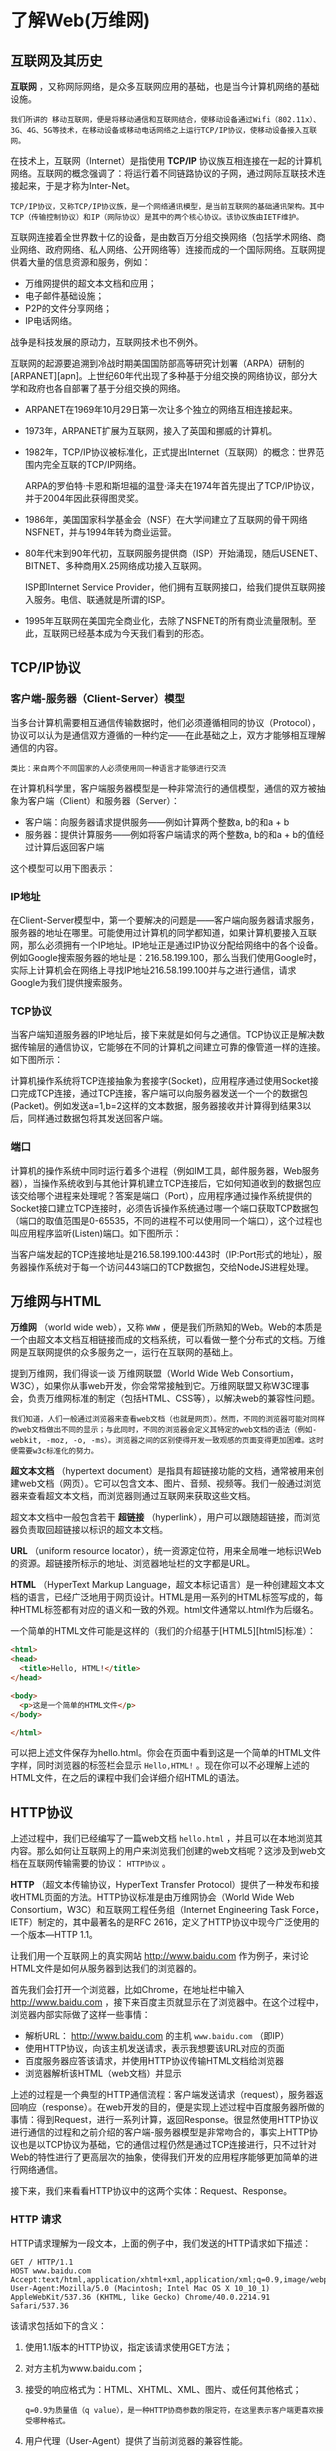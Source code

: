 * 了解Web(万维网)
** 互联网及其历史
   *互联网* ，又称网际网络，是众多互联网应用的基础，也是当今计算机网络的基础设施。

   #+begin_example
     我们所讲的 移动互联网，便是将移动通信和互联网结合，使移动设备通过Wifi（802.11x）、3G、4G、5G等技术，在移动设备或移动电话网络之上运行TCP/IP协议，使移动设备接入互联网。
   #+end_example

   在技术上，互联网（Internet）是指使用 *TCP/IP* 协议族互相连接在一起的计算机网络。互联网的概念强调了：将运行着不同链路协议的子网，通过网际互联技术连接起来，于是才称为Inter-Net。

   #+begin_example
     TCP/IP协议，又称TCP/IP协议族，是一个网络通讯模型，是当前互联网的基础通讯架构。其中TCP（传输控制协议）和IP（网际协议）是其中的两个核心协议。该协议族由IETF维护。
   #+end_example


   互联网连接着全世界数十亿的设备，是由数百万分组交换网络（包括学术网络、商业网络、政府网络、私人网络、公开网络等）连接而成的一个国际网络。互联网提供着大量的信息资源和服务，例如：
   
   - 万维网提供的超文本文档和应用；
   - 电子邮件基础设施；
   - P2P的文件分享网络；
   - IP电话网络。

   战争是科技发展的原动力，互联网技术也不例外。

   互联网的起源要追溯到冷战时期美国国防部高等研究计划署（ARPA）研制的[ARPANET][apn]。上世纪60年代出现了多种基于分组交换的网络协议，部分大学和政府也各自部署了基于分组交换的网络。

   - ARPANET在1969年10月29日第一次让多个独立的网络互相连接起来。

   - 1973年，ARPANET扩展为互联网，接入了英国和挪威的计算机。

   - 1982年，TCP/IP协议被标准化，正式提出Internet（互联网）的概念：世界范围内完全互联的TCP/IP网络。
     
     ARPA的罗伯特·卡恩和斯坦福的温登·泽夫在1974年首先提出了TCP/IP协议，并于2004年因此获得图灵奖。

   - 1986年，美国国家科学基金会（NSF）在大学间建立了互联网的骨干网络NSFNET，并与1994年转为商业运营。

   - 80年代末到90年代初，互联网服务提供商（ISP）开始涌现，随后USENET、BITNET、多种商用X.25网络成功接入互联网。

     ISP即Internet Service Provider，他们拥有互联网接口，给我们提供互联网接入服务。电信、联通就是所谓的ISP。

   - 1995年互联网在美国完全商业化，去除了NSFNET的所有商业流量限制。至此，互联网已经基本成为今天我们看到的形态。
** TCP/IP协议
***   客户端-服务器（Client-Server）模型
    当多台计算机需要相互通信传输数据时，他们必须遵循相同的协议（Protocol），协议可以认为是通信双方遵循的一种约定——在此基础之上，双方才能够相互理解通信的内容。
    
    #+begin_example
      类比：来自两个不同国家的人必须使用同一种语言才能够进行交流
    #+end_example


    在计算机科学里，客户端服务器模型是一种非常流行的通信模型，通信的双方被抽象为客户端（Client）和服务器（Server）：

    - 客户端：向服务器请求提供服务——例如计算两个整数a, b的和a + b
    - 服务器：提供计算服务——例如将客户端请求的两个整数a, b的和a + b的值经过计算后返回客户端

    这个模型可以用下图表示：

    [[file:./img/cs-model.png]]
*** IP地址
    在Client-Server模型中，第一个要解决的问题是——客户端向服务器请求服务，服务器的地址在哪里。可能使用过计算机的同学都知道，如果计算机要接入互联网，那么必须拥有一个IP地址。IP地址正是通过IP协议分配给网络中的各个设备。例如Google搜索服务器的地址是：216.58.199.100，那么当我们使用Google时，实际上计算机会在网络上寻找IP地址216.58.199.100并与之进行通信，请求Google为我们提供搜索服务。
*** TCP协议
    当客户端知道服务器的IP地址后，接下来就是如何与之通信。TCP协议正是解决数据传输层的通信协议，它能够在不同的计算机之间建立可靠的像管道一样的连接。如下图所示：

    [[file:img/ip.png]]

    计算机操作系统将TCP连接抽象为套接字(Socket)，应用程序通过使用Socket接口完成TCP连接，通过TCP连接，客户端可以向服务器发送一个一个的数据包(Packet)。例如发送a=1,b=2这样的文本数据，服务器接收并计算得到结果3以后，同样通过数据包将其发送回客户端。

*** 端口
    计算机的操作系统中同时运行着多个进程（例如IM工具，邮件服务器，Web服务器），当操作系统收到与其他计算机建立TCP连接后，它如何知道收到的数据包应该交给哪个进程来处理呢？答案是端口（Port），应用程序通过操作系统提供的Socket接口建立TCP连接时，必须告诉操作系统通过哪一个端口获取TCP数据包（端口的取值范围是0-65535，不同的进程不可以使用同一个端口），这个过程也叫应用程序监听(Listen)端口。如下图所示：

    [[file:img/ip-2.png]]

    当客户端发起的TCP连接地址是216.58.199.100:443时（IP:Port形式的地址），服务器操作系统对于每一个访问443端口的TCP数据包，交给NodeJS进程处理。

** 万维网与HTML
   *万维网* （world wide web），又称 ~WWW~ ，便是我们所熟知的Web。Web的本质是一个由超文本文档互相链接而成的文档系统，可以看做一整个分布式的文档。万维网是互联网提供的众多服务之一，运行在互联网的基础上。

   提到万维网，我们得谈一谈 万维网联盟（World Wide Web Consortium，W3C），如果你从事web开发，你会常常接触到它。万维网联盟又称W3C理事会，负责万维网标准的制定（包括HTML、CSS等），以解决web的兼容性问题。

   #+begin_example
     我们知道，人们一般通过浏览器来查看web文档（也就是网页）。然而，不同的浏览器可能对同样的web文档做出不同的显示；与此同时，不同的浏览器会定义其特定的web文档的语法（例如-webkit, -moz, -o, -ms）。浏览器之间的区别使得开发一致观感的页面变得更加困难。这时便需要w3c标准化的努力。
   #+end_example

   *超文本文档* （hypertext document）是指具有超链接功能的文档，通常被用来创建web文档（网页）。它可以包含文本、图片、音频、视频等。我们一般通过浏览器来查看超文本文档，而浏览器则通过互联网来获取这些文档。

   超文本文档中一般包含若干 *超链接* （hyperlink），用户可以跟随超链接，而浏览器负责取回超链接以标识的超文本文档。

   *URL* （uniform resource locator），统一资源定位符，用来全局唯一地标识Web的资源。超链接所标示的地址、浏览器地址栏的文字都是URL。

   *HTML* （HyperText Markup Language，超文本标记语言）是一种创建超文本文档的语言，已经广泛地用于网页设计。HTML是用一系列的HTML标签写成的，每种HTML标签都有对应的语义和一致的外观。html文件通常以.html作为后缀名。

   一个简单的HTML文件可能是这样的（我们的介绍基于[HTML5][html5]标准）：

   #+begin_src html
     <html>
     <head>
       <title>Hello, HTML!</title>
     </head>

     <body>
       <p>这是一个简单的HTML文件</p>
     </body>

     </html>
   #+end_src

   可以把上述文件保存为hello.html。你会在页面中看到这是一个简单的HTML文件字样，同时浏览器的标签栏会显示 ~Hello,HTML!~ 。现在你可以不必理解上述的HTML文件，在之后的课程中我们会详细介绍HTML的语法。

** HTTP协议
   上述过程中，我们已经编写了一篇web文档 ~hello.html~ ，并且可以在本地浏览其内容。那么如何让互联网上的用户来浏览我们创建的web文档呢？这涉及到web文档在互联网传输需要的协议： ~HTTP协议~ 。

   *HTTP* （超文本传输协议，HyperText Transfer Protocol）提供了一种发布和接收HTML页面的方法。HTTP协议标准是由万维网协会（World Wide Web Consortium，W3C）和互联网工程任务组（Internet Engineering Task Force，IETF）制定的，其中最著名的是RFC 2616，定义了HTTP协议中现今广泛使用的一个版本—HTTP 1.1。

   让我们用一个互联网上的真实网站 http://www.baidu.com 作为例子，来讨论HTML文件是如何从服务器到达我们的浏览器的。

   首先我们会打开一个浏览器，比如Chrome，在地址栏中输入 http://www.baidu.com ，接下来百度主页就显示在了浏览器中。在这个过程中，浏览器内部实际做了这样一些事情：

   - 解析URL： http://www.baidu.com 的主机 ~www.baidu.com~ （即IP）
   - 使用HTTP协议，向该主机发送请求，表示我想要该URL对应的页面
   - 百度服务器应答该请求，并使用HTTP协议传输HTML文档给浏览器
   - 浏览器解析该HTML（web文档）并显示

   上述的过程是一个典型的HTTP通信流程：客户端发送请求（request），服务器返回响应（response）。在web开发的目的，便是实现上述过程中百度服务器所做的事情：得到Request，进行一系列计算，返回Response。很显然使用HTTP协议进行通信的过程和之前介绍的客户端-服务器模型是非常吻合的，事实上HTTP协议也是以TCP协议为基础，它的通信过程仍然是通过TCP连接进行，只不过针对Web的特性进行了更高层次的抽象，使得我们开发的应用程序能够更加简单的进行网络通信。

   接下来，我们来看看HTTP协议中的这两个实体：Request、Response。

*** HTTP 请求
    HTTP请求理解为一段文本，上面的例子中，我们发送的HTTP请求如下描述：

    #+begin_example
      GET / HTTP/1.1
      HOST www.baidu.com
      Accept:text/html,application/xhtml+xml,application/xml;q=0.9,image/webp,*/*;q=0.8
      User-Agent:Mozilla/5.0 (Macintosh; Intel Mac OS X 10_10_1) AppleWebKit/537.36 (KHTML, like Gecko) Chrome/40.0.2214.91 Safari/537.36
    #+end_example
    
    该请求包括如下的含义：

    1. 使用1.1版本的HTTP协议，指定该请求使用GET方法；
    2. 对方主机为www.baidu.com；
    3. 接受的响应格式为：HTML、XHTML、XML、图片、或任何其他格式；

       #+begin_example
	 q=0.9为质量值（q value），是一种HTTP协商参数的限定符，在这里表示客户端更喜欢接受哪种格式。
       #+end_example

    4. 用户代理（User-Agent）提供了当前浏览器的兼容性能。

    这个请求会被发送到www.baidu.com对应的主机的80端口(80是HTTP的默认端口)。

    #+begin_example
      计算机网络采用分层设计，HTTP协议运行在TCP协议之上。TCP协议提供了一对socket（主机+端口）之间的可靠通信，于是HTTP协议只需提供主机名和端口来指定对方计算机，即可在TCP之上与之通信。
    #+end_example


*** HTTP 响应

    如果百度的主机成功接收到了我们的请求，那么也会返回一段文本：
    
    #+begin_example
      HTTP/1.1 200 OK
      Content-Type: text/html; charset=utf-8
    
      <HTML内容>
    #+end_example

    上述响应包含了如下的内容：

   - HTTP协议版本，这里是1.1
   - 响应状态码，200表示成功（OK）
   - Content-Type表示响应内容的类型，这里是HTML（还有可能是pdf, image等，浏览器会通过该字段来合适地显示该文档）
   - 响应的主体内容，即URL http://www.baidu.com 所对应的资源：百度首页的HTML文件

*** 实例
    
    
**** TODO chrome
     

**** TODO PostMan



    可以看到，服务器返回的body中包含了一大段文本——也就是上一节中描述的HTML文档，虽然我们阅读起来很困难，但是浏览器能够很快地将他们翻译成我们能够容易阅读的网页。

*** MIME类型
    
    
    在Web上需要传输的数据除了HTML文档之外，还可能包含图片、音频、视频等等不同格式的数据。MIME(Multipurpose Internet Mail Extensions)是指定HTTP协议中传输数据类型的标准，例如：

    - HTML文档：text/html
    - png图片：image/png
      
    通常服务器对于不同类型的数据会在HTTP响应的Header中指定： ~Content-Type: text/html~ 。这样做的目的是方便浏览器能够很好地识别数据类型，正确的在客户端展示数据。

* 认识HTML

  HTML（HyperText Markup Language，超文本标记语言）也就是我们常说的网页。浏览器从服务器获取HTML文件，并显示给用户。HTML是为了创建网页而设计的语言。

  HTML是用一系列的HTML标签写成的，每种HTML标签都有对应的语义和大致的外观。html文件通常以.html作为后缀名。下文中HTML的相关内容均基于HTML5标准来介绍。

** 编写 HTML
   HTML是一种用于创建网页的语言，用HTML语言编写的网页我们称为HTML文件，一般以.html后缀来命名。一个最简单的HTML文件可以是这样的：
   
   #+begin_src html
     <!DOCTYPE html>
     <html>
     <head>
       <title>Hello, Catty!</title>
     </head>
     <body>
       <p>I like fruits!!!</p>
     </body>
     </html>
   #+end_src

   我们对上述代码稍作解释。第一行 ~DOCTYPE~ 声明并非页面的一部分，它属于浏览器指示， 像浏览器说明当前HTML文件使用的HTML语言版本。

   接着是一个 ~<html>~ 标签，标签要用尖括号包含起来，该标签与文件尾的 ~</html>~ 成对。 一对标签之间的内容均为该标签的子元素，比如 ~<html>~ 标签有两个子元素： ~<head>~ 和 ~<body>~ 。

   其中 ~<head>~ 包含的内容往往用来设置HTML的 *元信息* （metadata）。比如外部样式表、页面脚本、文件编码、视口信息等。

   ~<body>~ 中的内容则被显示在页面上。上述 ~<body>~ 标签包含一个子标签 ~<p>~ ，它表示一个 *段落* （paragraph）。

** 查看HTML文件

   把上述文本保存为hello.html，使用浏览器打开它，你会看到：
   
   [[file:./img/hello.png]]


   ~<title>~ 中的内容显示在了标题栏中，而 ~<p>~ （passage，段落标签）之间的内容显示在了页面上。 ~<body>~ 中只有一个 ~<p>~ 标签，接着我们来试试其他的标签！

** h 标签
   大多数HTML标签都是用来显示和输入信息的，它们被用在 ~<body>~ 标签之中。除了上述的 ~<p>~ 标签之外，HTML提供了多种多样的标签来显示相应的内容，比如 ~<h1>~ （一级标题）和 ~<h2>~ （二级标题）标签：
   #+begin_src html
     <body>
       <h1>Catie's Homepage</h1>
       <h2>i am a little, cute catie...</h2>
       <p>I like fruits!!!</p>
   #+end_src

   把它们添加到我们的hello.html中并刷新浏览器，便能看到这样的效果：

   [[file:img/hello-p.png]]


   事实上，除了上述的 ~<h1>~ 和 ~<h2>~ ，HTML提供了一共六级标题标签。

   
** img 标签
   ~<img>~ 标签用来显示图片，其 ~src~ 属性用来指定图片的路径。在 ~<p>~ 前面加入一个 ~<img>~ ：
   
   #+begin_src html
     <img src="./catty.jpeg">
   #+end_src


   同样保存后刷新浏览器，你会看到：



   你要保证hello.html所在目录下存在一个catty.jpeg文件。它可以是任何图片文件，你可以去本节课的参考代码中下载。

   细心的读者可能已经发现了，<img>标签并没有对应的关闭标签，这是因为<img>属于空元素，它不需要关闭标签。

   ~HTML~ 标签分为常规元素（ ~normal element~ ）和空元素（ ~void element~ ）。其中空元素是自关闭的（ ~self-closing~ ），不需要成对地添加关闭标签。空元素包括： ~area, base, br, col, command, embed, hr, img, input, keygen, link, meta, param, source, track, wbr~ 。
